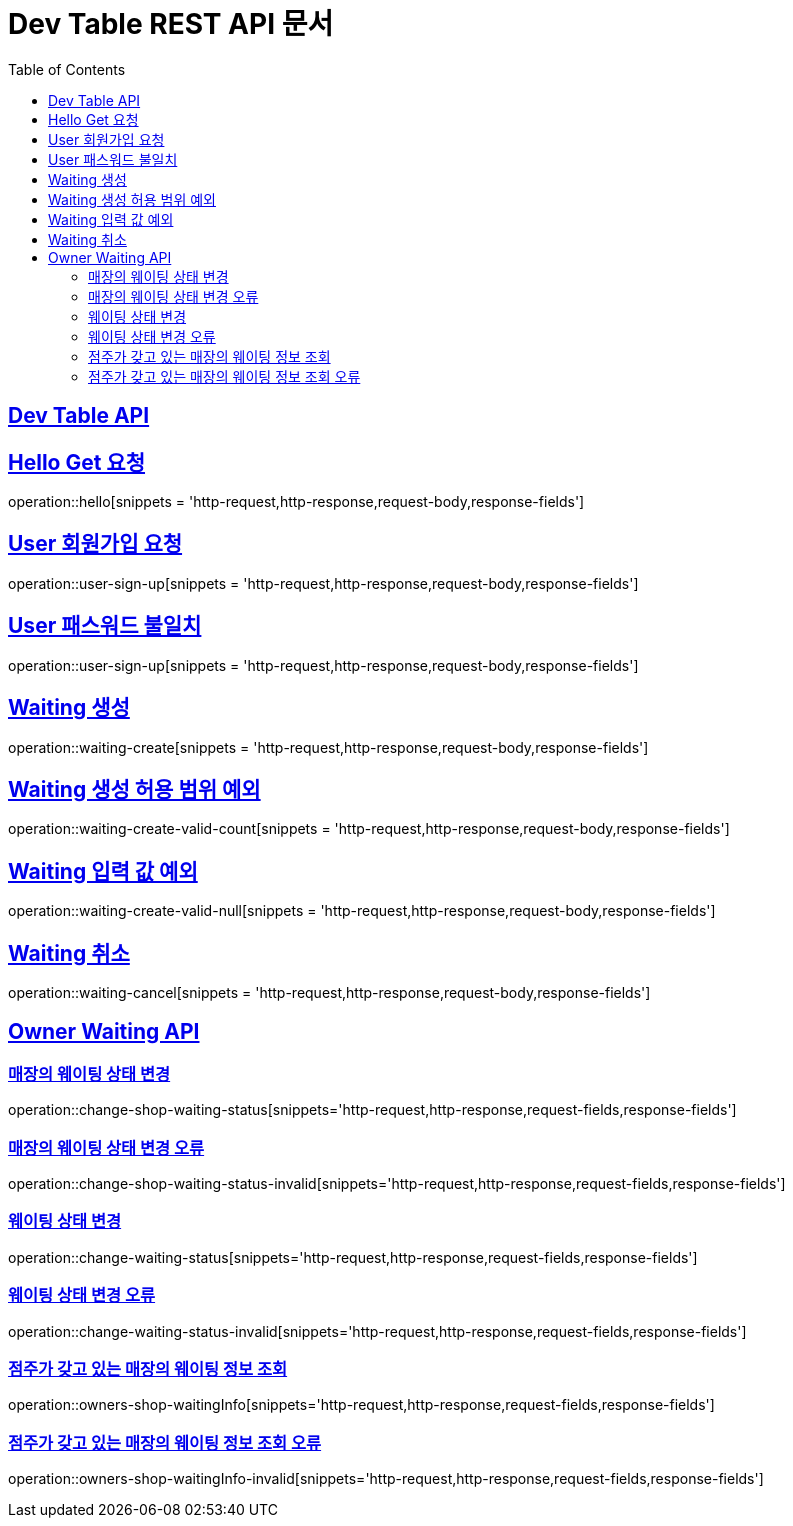 ifndef::snippets[]
:snippets: ../../build/generated-snippets
endif::[]
= Dev Table REST API 문서
:doctype: book
:icons: font
:source-highlighter: highlightjs
:toc: left
:toclevels: 2
:sectlinks:

[[Dev-Table-API]]
== Dev Table API

[[Hello]]
== Hello Get 요청

operation::hello[snippets = 'http-request,http-response,request-body,response-fields']

[[User]]
== User 회원가입 요청

operation::user-sign-up[snippets = 'http-request,http-response,request-body,response-fields']

== User 패스워드 불일치

operation::user-sign-up[snippets = 'http-request,http-response,request-body,response-fields']

[[Waiting]]
== Waiting 생성

operation::waiting-create[snippets = 'http-request,http-response,request-body,response-fields']

== Waiting 생성 허용 범위 예외

operation::waiting-create-valid-count[snippets = 'http-request,http-response,request-body,response-fields']

== Waiting 입력 값 예외

operation::waiting-create-valid-null[snippets = 'http-request,http-response,request-body,response-fields']

== Waiting 취소

operation::waiting-cancel[snippets = 'http-request,http-response,request-body,response-fields']

[[Owner-Waiting]]
== Owner Waiting API

=== 매장의 웨이팅 상태 변경

operation::change-shop-waiting-status[snippets='http-request,http-response,request-fields,response-fields']

[[change-shop-waiting-status-invalid]]
=== 매장의 웨이팅 상태 변경 오류

operation::change-shop-waiting-status-invalid[snippets='http-request,http-response,request-fields,response-fields']

[[change-waiting-status]]
=== 웨이팅 상태 변경

operation::change-waiting-status[snippets='http-request,http-response,request-fields,response-fields']

=== 웨이팅 상태 변경 오류

operation::change-waiting-status-invalid[snippets='http-request,http-response,request-fields,response-fields']

=== 점주가 갖고 있는 매장의 웨이팅 정보 조회

operation::owners-shop-waitingInfo[snippets='http-request,http-response,request-fields,response-fields']

=== 점주가 갖고 있는 매장의 웨이팅 정보 조회 오류

operation::owners-shop-waitingInfo-invalid[snippets='http-request,http-response,request-fields,response-fields']